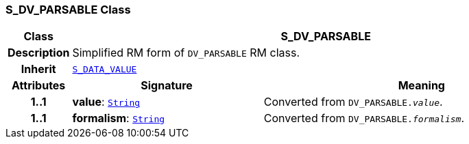 === S_DV_PARSABLE Class

[cols="^1,3,5"]
|===
h|*Class*
2+^h|*S_DV_PARSABLE*

h|*Description*
2+a|Simplified RM form of `DV_PARSABLE` RM class.

h|*Inherit*
2+|`<<_s_data_value_class,S_DATA_VALUE>>`

h|*Attributes*
^h|*Signature*
^h|*Meaning*

h|*1..1*
|*value*: `link:/releases/BASE/{base_release}/foundation_types.html#_string_class[String^]`
a|Converted from `DV_PARSABLE._value_`.

h|*1..1*
|*formalism*: `link:/releases/BASE/{base_release}/foundation_types.html#_string_class[String^]`
a|Converted from `DV_PARSABLE._formalism_`.
|===
